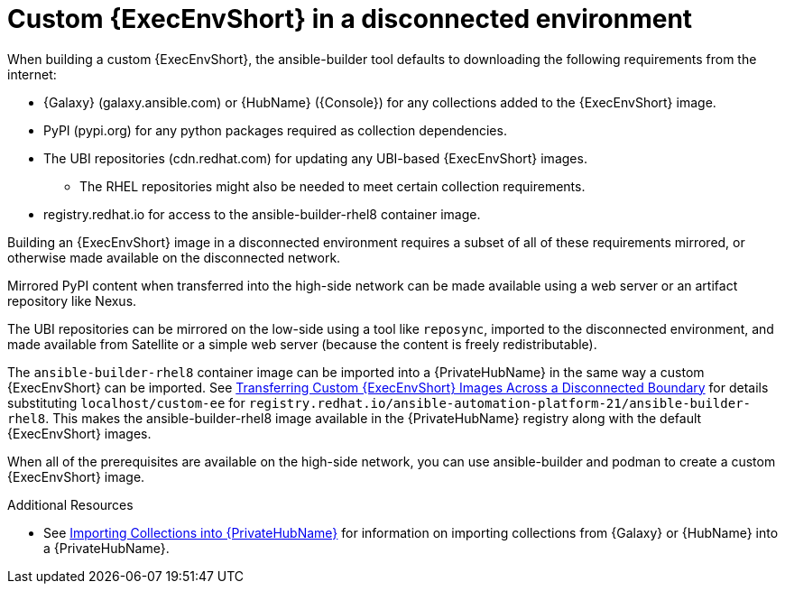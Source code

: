 [id="building-an-execution-environment-in-a-disconnected-environment_{context}"]

= Custom {ExecEnvShort} in a disconnected environment

When building a custom {ExecEnvShort}, the ansible-builder tool defaults
to downloading the following requirements from the internet:

* {Galaxy} (galaxy.ansible.com) or {HubName} ({Console}) for any collections added to the {ExecEnvShort} image.
* PyPI (pypi.org) for any python packages required as collection dependencies.
* The UBI repositories (cdn.redhat.com) for updating any UBI-based {ExecEnvShort} images.
** The RHEL repositories might also be needed to meet certain collection requirements.
* registry.redhat.io for access to the ansible-builder-rhel8 container image.

Building an {ExecEnvShort} image in a disconnected environment requires a subset of all of these requirements mirrored, or otherwise made available on the disconnected network.


Mirrored PyPI content when transferred into the high-side network can be made available using a web server or an artifact repository like Nexus.

The UBI repositories can be mirrored on the low-side using a tool like `reposync`, imported to the disconnected environment, and made available from Satellite or a simple web server (because the content is freely redistributable).

The `ansible-builder-rhel8` container image can be imported into a {PrivateHubName} in the same way a custom {ExecEnvShort} can be imported.
See xref:approving-the-imported-collection_disconnected-installation[Transferring Custom {ExecEnvShort} Images Across a Disconnected Boundary] for details substituting `localhost/custom-ee` for `registry.redhat.io/ansible-automation-platform-21/ansible-builder-rhel8`. This makes the ansible-builder-rhel8 image available in the {PrivateHubName} registry along with the default {ExecEnvShort} images.

When all of the prerequisites are available on the high-side network, you can use ansible-builder and podman to create a custom {ExecEnvShort} image.


[role="_additional-resources"]
.Additional Resources

* See xref:importing-collections-into-private-automation-hub_disconnected-installation[Importing Collections into {PrivateHubName}] for information on importing collections from {Galaxy} or {HubName} into a {PrivateHubName}.